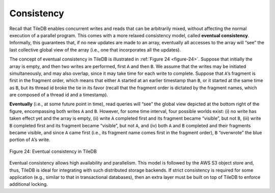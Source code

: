 Consistency
===========

Recall that TileDB enables concurrent writes and reads that can be
arbitrarily mixed, without affecting the normal execution of a parallel
program. This comes with a more relaxed consistency model, called
**eventual consistency**. Informally, this guarantees that, if no new
updates are made to an array, eventually all accesses to the array will
“see” the last collective global view of the array (i.e., one that
incorporates all the updates).

The concept of eventual consistency in TileDB is illustrated in :ref:`Figure
24 <figure-24>`. Suppose that initially the array is empty, and then two writes are
performed, first ``A`` and then ``B``. We assume that the writes may be
initiated simultaneously, and may also overlap, since it may take time
for each write to complete. Suppose that ``A``\ ’s fragment is first in
the fragment order, which means that either ``A`` started at an earlier
timestamp than ``B``, or it started at the same time as ``B``, but its
thread id broke the tie in its favor (recall that the fragment order is
dictated by the fragment names, which are composed of a thread id and a
timestamp).

**Eventually** (i.e., at some future point in time), read queries will
“see” the global view depicted at the bottom right of the figure,
encompassing both writes ``A`` and ``B``. However, for some time
interval, four possible worlds exist: (i) no write has taken effect yet
and the array is empty, (ii) write ``A`` completed first and its
fragment became “visible”, but not ``B``, (iii) write ``B`` completed
first and its fragment became “visible”, but not ``A``, and (iv) both
``A`` and ``B`` completed and their fragments became visible, and since
``A`` came first (i.e., its fragment name comes first in the fragment
order), ``B`` “overwrote” the blue portion of ``A``\ ’s write.

.. _figure-24:

.. figure:: Figure_24.png
    :align: center

    Figure 24: Eventual consistency in TileDB

Eventual consistency allows high availability and
parallelism. This model is followed by the AWS S3 object store and,
thus, TileDB is ideal for integrating with such distributed storage
backends. If strict consistency is required for some application (e.g.,
similar to that in transactional databases), then an extra layer must be
built on top of TileDB to enforce additional locking.
